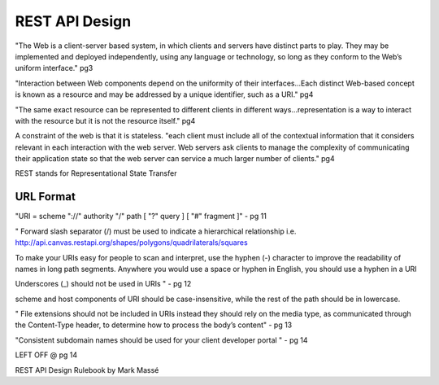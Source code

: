 REST API Design
===============

"The Web is a client-server based system, in which clients and servers have
distinct parts to play. They may be implemented and deployed independently,
using any language or technology, so long as they conform to the Web’s uniform
interface." pg3

"Interaction between Web components depend on the uniformity of their
interfaces...Each distinct Web-based concept is known as a resource and may be
addressed by a unique identifier, such as a URI." pg4

"The same exact resource can be represented to different clients in different
ways...representation is a way to interact with the resource but it is
not the resource itself." pg4

A constraint of the web is that it is stateless. "each client must include all
of the contextual information that it considers relevant in each interaction
with the web server. Web servers ask clients to manage the complexity of
communicating their application state so that the web server can service a much
larger number of clients." pg4

REST stands for Representational State Transfer

URL Format
----------

"URI = scheme "://" authority "/" path [ "?" query ] [ "#" fragment ]" - pg 11

"
Forward slash separator (/) must be used to indicate a hierarchical
relationship i.e. http://api.canvas.restapi.org/shapes/polygons/quadrilaterals/squares

To make your URIs easy for people to scan and interpret, use the hyphen
(-) character to improve the readability of names in long path segments.
Anywhere you would use a space or hyphen in English, you should use a
hyphen in a URI

Underscores (_) should not be used in URIs
" - pg 12

scheme and host components of URI should be case-insensitive, while the rest
of the path should be in lowercase.

"
File extensions should not be included in URIs instead they should rely
on the media type, as communicated through the Content-Type header, to
determine how to process the body’s content" - pg 13

"Consistent subdomain names should be used for your client developer
portal " - pg 14

LEFT OFF @ pg 14


REST API Design Rulebook by Mark Massé

